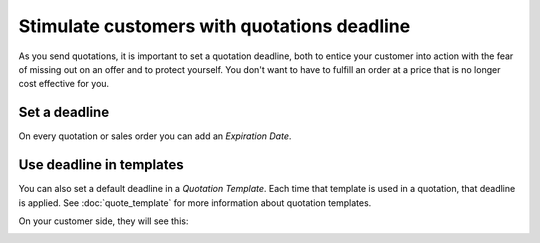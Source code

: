 ============================================
Stimulate customers with quotations deadline
============================================

As you send quotations, it is important to set a quotation deadline,
both to entice your customer into action with the fear of missing out on
an offer and to protect yourself. You don't want to have to fulfill an
order at a price that is no longer cost effective for you.

Set a deadline
==============

On every quotation or sales order you can add an *Expiration Date*.

.. image:: media/quotationsdeadline01.png
  :align: center

Use deadline in templates
=========================

You can also set a default deadline in a *Quotation Template*. Each
time that template is used in a quotation, that deadline is applied. See :doc:`quote_template` for
more information about quotation templates.

.. image:: media/quotationsdeadline02.png
  :align: center 

On your customer side, they will see this:

.. image:: media/quotationsdeadline03.png
  :align: center 

